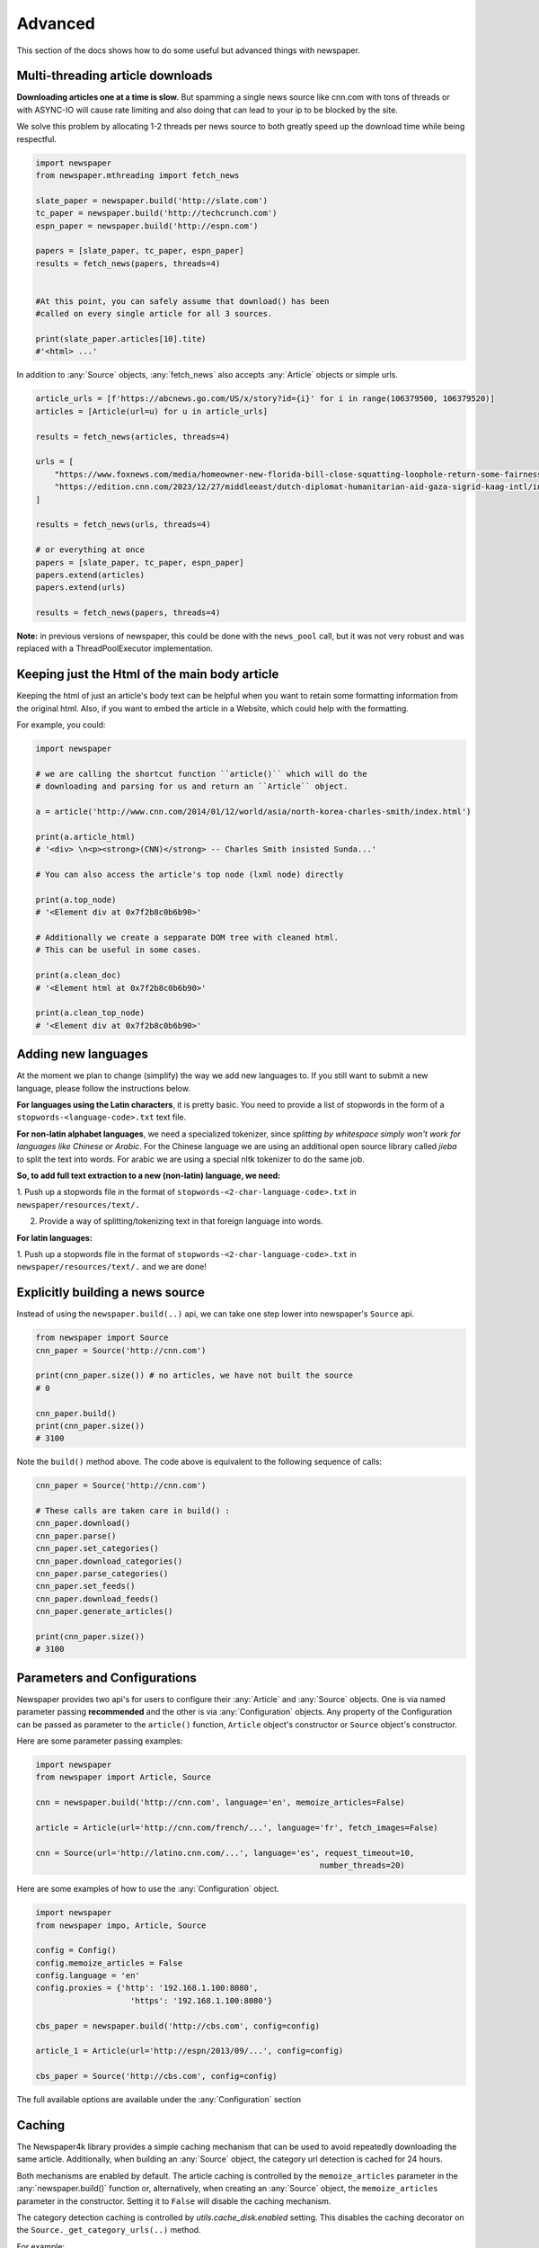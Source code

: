 .. _advanced:

Advanced
========

This section of the docs shows how to do some useful but advanced things
with newspaper.

Multi-threading article downloads
---------------------------------

**Downloading articles one at a time is slow.** But spamming a single news source
like cnn.com with tons of threads or with ASYNC-IO will cause rate limiting
and also doing that can lead to your ip to be blocked by the site.

We solve this problem by allocating 1-2 threads per news source to both greatly
speed up the download time while being respectful.

.. code-block:: python

    import newspaper
    from newspaper.mthreading import fetch_news

    slate_paper = newspaper.build('http://slate.com')
    tc_paper = newspaper.build('http://techcrunch.com')
    espn_paper = newspaper.build('http://espn.com')

    papers = [slate_paper, tc_paper, espn_paper]
    results = fetch_news(papers, threads=4)


    #At this point, you can safely assume that download() has been
    #called on every single article for all 3 sources.

    print(slate_paper.articles[10].tite)
    #'<html> ...'


In addition to :any:`Source` objects, :any:`fetch_news` also accepts :any:`Article` objects or simple urls.

.. code-block:: python

    article_urls = [f'https://abcnews.go.com/US/x/story?id={i}' for i in range(106379500, 106379520)]
    articles = [Article(url=u) for u in article_urls]

    results = fetch_news(articles, threads=4)

    urls = [
        "https://www.foxnews.com/media/homeowner-new-florida-bill-close-squatting-loophole-return-some-fairness",
        "https://edition.cnn.com/2023/12/27/middleeast/dutch-diplomat-humanitarian-aid-gaza-sigrid-kaag-intl/index.html",
    ]

    results = fetch_news(urls, threads=4)

    # or everything at once
    papers = [slate_paper, tc_paper, espn_paper]
    papers.extend(articles)
    papers.extend(urls)

    results = fetch_news(papers, threads=4)


**Note:** in previous versions of newspaper, this could be done with the ``news_pool`` call, but it was not very robust
and was replaced with a ThreadPoolExecutor implementation.

Keeping just the Html of the  main body article
------------------------------------------------

Keeping the html of just an article's body text can be
helpful when you want to retain some formatting information
from the original html. Also, if you want to embed the article
in a Website, which could help with the formatting.

For example, you could:

.. code-block:: python

    import newspaper

    # we are calling the shortcut function ``article()`` which will do the
    # downloading and parsing for us and return an ``Article`` object.

    a = article('http://www.cnn.com/2014/01/12/world/asia/north-korea-charles-smith/index.html')

    print(a.article_html)
    # '<div> \n<p><strong>(CNN)</strong> -- Charles Smith insisted Sunda...'

    # You can also access the article's top node (lxml node) directly

    print(a.top_node)
    # '<Element div at 0x7f2b8c0b6b90>'

    # Additionally we create a sepparate DOM tree with cleaned html.
    # This can be useful in some cases.

    print(a.clean_doc)
    # '<Element html at 0x7f2b8c0b6b90>'

    print(a.clean_top_node)
    # '<Element div at 0x7f2b8c0b6b90>'


Adding new languages
--------------------

At the moment we plan to change (simplify) the way we add new languages to.
If you still want to submit a new language, please follow the instructions below.

**For languages using the Latin characters**, it is pretty basic.
You need to provide a  list of
stopwords in the form of a ``stopwords-<language-code>.txt`` text file.

**For non-latin alphabet languages**, we need a specialized tokenizer, since
*splitting by whitespace simply won't work for
languages like Chinese or Arabic*. For the Chinese language we are using an
additional
open source library called *jieba* to split the text into words.
For arabic we are
using a special nltk tokenizer to do the same job.

**So, to add full text extraction to a new (non-latin) language, we need:**

1. Push up a stopwords file in the format of ``stopwords-<2-char-language-code>.txt``
in ``newspaper/resources/text/.``

2. Provide a way of splitting/tokenizing text in that foreign language into words.

**For latin languages:**

1. Push up a stopwords file in the format of ``stopwords-<2-char-language-code>.txt``
in ``newspaper/resources/text/.`` and we are done!


Explicitly building a news source
---------------------------------

Instead of using the ``newspaper.build(..)`` api, we can take one step lower
into newspaper's ``Source`` api.

.. code-block:: python

    from newspaper import Source
    cnn_paper = Source('http://cnn.com')

    print(cnn_paper.size()) # no articles, we have not built the source
    # 0

    cnn_paper.build()
    print(cnn_paper.size())
    # 3100

Note the ``build()`` method above. The code above is equivalent to the
following sequence of calls:

.. code-block:: python

    cnn_paper = Source('http://cnn.com')

    # These calls are taken care in build() :
    cnn_paper.download()
    cnn_paper.parse()
    cnn_paper.set_categories()
    cnn_paper.download_categories()
    cnn_paper.parse_categories()
    cnn_paper.set_feeds()
    cnn_paper.download_feeds()
    cnn_paper.generate_articles()

    print(cnn_paper.size())
    # 3100


Parameters and Configurations
-----------------------------

Newspaper provides two api's for users to configure their :any:`Article` and
:any:`Source` objects. One is via named parameter passing **recommended** and
the other is via :any:`Configuration` objects.
Any property of the Configuration can be passed as parameter to the ``article()``
function, ``Article``  object's constructor or ``Source`` object's constructor.

Here are some parameter passing examples:

.. code-block:: python

    import newspaper
    from newspaper import Article, Source

    cnn = newspaper.build('http://cnn.com', language='en', memoize_articles=False)

    article = Article(url='http://cnn.com/french/...', language='fr', fetch_images=False)

    cnn = Source(url='http://latino.cnn.com/...', language='es', request_timeout=10,
                                                                number_threads=20)


Here are some examples of how to use the :any:`Configuration` object.

.. code-block:: python

    import newspaper
    from newspaper impo, Article, Source

    config = Config()
    config.memoize_articles = False
    config.language = 'en'
    config.proxies = {'http': '192.168.1.100:8080',
                        'https': '192.168.1.100:8080'}

    cbs_paper = newspaper.build('http://cbs.com', config=config)

    article_1 = Article(url='http://espn/2013/09/...', config=config)

    cbs_paper = Source('http://cbs.com', config=config)

The full available options are available under the :any:`Configuration` section


Caching
-------

The Newspaper4k library provides a simple caching mechanism that can be used to avoid repeatedly downloading the same article. Additionally, when building an :any:`Source` object, the category url detection is cached for 24 hours.

Both mechanisms are enabled by default. The article caching is controlled by the ``memoize_articles`` parameter in the :any:`newspaper.build()` function or, alternatively, when creating an :any:`Source` object, the ``memoize_articles`` parameter in the constructor. Setting it to ``False`` will disable the caching mechanism.

The category detection caching is controlled by `utils.cache_disk.enabled` setting. This disables the caching decorator on the ``Source._get_category_urls(..)`` method.

For example:

.. code-block:: python

    import newspaper
    from newspaper import utils

    cbs_paper = newspaper.build('http://cbs.com')

    # Disable article caching
    utils.cache_disk.enabled = False

    cbs_paper2 = newspaper.build('http://cbs.com') # The categories will be re-detected

    # Enable article caching
    utils.cache_disk.enabled = True

    cbs_paper3 = newspaper.build('http://cbs.com') # The cached category urls will be loaded



Proxy Usage
--------------

Often times websites block repeated access from a single IP address. Or, some websites might limit access from certain geographic locations (due to legal reasons, etc.). To bypass these restrictions, you can use a proxy. Newspaper supports using a proxy by passing the ``proxies`` parameter to the :any:`Article` object's constructor or :any:`Source` object's constructor. The ``proxies`` parameter should be a dictionary, as required by the ``requests library``,  with the following format:

.. code-block:: python

    from newspaper import Article

    # Define your proxy
    proxies = {
        'http': 'http://your_http_proxy:port',
        'https': 'https://your_https_proxy:port'
    }

    # URL of the article you want to scrape
    url = 'https://abcnews.go.com/Technology/wireStory/indonesias-mount-marapi-erupts-leading-evacuations-reported-casualties-106358667'

    # Create an Article object, passing the proxies parameter
    article = Article(url, proxies=proxies)

    # Download and parse the article
    article.download()
    article.parse()

    # Access the article's text, keywords, and summary
    print("Title:", article.title)
    print("Text:", article.text)

or the shorter version:

.. code-block:: python

    from newspaper import article

    # Define your proxy
    proxies = {
        'http': 'http://your_http_proxy:port',
        'https': 'https://your_https_proxy:port'
    }

    # URL of the article you want to scrape
    url = 'https://abcnews.go.com/Technology/wireStory/indonesias-mount-marapi-erupts-leading-evacuations-reported-casualties-106358667'

    # Create an Article object,
    article = article(url, proxies=proxies)

    # Access the article's text, keywords, and summary
    print("Title:", article.title)
    print("Text:", article.text)


Cookie Usage (simulate logged in user)
--------------------------------------

TODO
